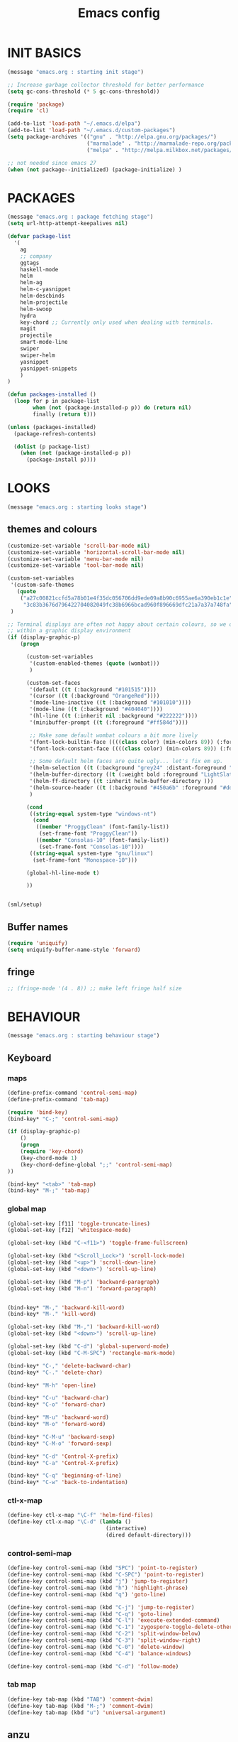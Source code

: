 #+TITLE: Emacs config

* INIT BASICS
#+begin_src emacs-lisp
(message "emacs.org : starting init stage")

;; Increase garbage collector threshold for better performance
(setq gc-cons-threshold (* 5 gc-cons-threshold))

(require 'package)
(require 'cl)

(add-to-list 'load-path "~/.emacs.d/elpa")
(add-to-list 'load-path "~/.emacs.d/custom-packages")
(setq package-archives '(("gnu" . "http://elpa.gnu.org/packages/")
                         ("marmalade" . "http://marmalade-repo.org/packages/")
                         ("melpa" . "http://melpa.milkbox.net/packages/")))

;; not needed since emacs 27
(when (not package--initialized) (package-initialize) )
#+end_src

* PACKAGES
#+begin_src emacs-lisp
(message "emacs.org : package fetching stage")
(setq url-http-attempt-keepalives nil)

(defvar package-list
  '(
    ag
    ;; company
    ggtags
    haskell-mode
    helm
    helm-ag
    helm-c-yasnippet
    helm-descbinds
    helm-projectile
    helm-swoop
    hydra
    key-chord ;; Currently only used when dealing with terminals.
    magit
    projectile
    smart-mode-line
    swiper
    swiper-helm
    yasnippet
    yasnippet-snippets
    )
)

(defun packages-installed ()
  (loop for p in package-list
        when (not (package-installed-p p)) do (return nil)
        finally (return t)))

(unless (packages-installed)
  (package-refresh-contents)

  (dolist (p package-list)
    (when (not (package-installed-p p))
      (package-install p))))

#+end_src

* LOOKS
#+begin_src emacs-lisp
(message "emacs.org : starting looks stage")
#+end_src
** themes and colours
#+BEGIN_SRC emacs-lisp
(customize-set-variable 'scroll-bar-mode nil)
(customize-set-variable 'horizontal-scroll-bar-mode nil)
(customize-set-variable 'menu-bar-mode nil)
(customize-set-variable 'tool-bar-mode nil)

(custom-set-variables
 '(custom-safe-themes
   (quote
	("a27c00821ccfd5a78b01e4f35dc056706dd9ede09a8b90c6955ae6a390eb1c1e"
	 "3c83b3676d796422704082049fc38b6966bcad960f896669dfc21a7a37a748fa" default)))
 )

;; Terminal displays are often not happy about certain colours, so we only set them if we are running
;; within a graphic display environment
(if (display-graphic-p)
    (progn

      (custom-set-variables
       '(custom-enabled-themes (quote (wombat)))
       )

      (custom-set-faces
       '(default ((t (:background "#101515"))))
       '(cursor ((t (:background "OrangeRed"))))
       '(mode-line-inactive ((t (:background "#101010"))))
       '(mode-line ((t (:background "#404040"))))
       '(hl-line ((t (:inherit nil :background "#222222"))))
       '(minibuffer-prompt ((t (:foreground "#ff584d"))))

       ;; Make some default wombat colours a bit more lively
       '(font-lock-builtin-face ((((class color) (min-colors 89)) (:foreground "#ff685d"))))
       '(font-lock-constant-face ((((class color) (min-colors 89)) (:foreground "#ff685d"))))

       ;; Some default helm faces are quite ugly... let's fix em up.
       '(helm-selection ((t (:background "grey24" :distant-foreground "black"))))
       '(helm-buffer-directory ((t (:weight bold :foreground "LightSlateBlue" :distant-foreground "black"))))
       '(helm-ff-directory ((t :inherit helm-buffer-directory )))
       '(helm-source-header ((t (:background "#450a6b" :foreground "#dddddd" :weight bold :height 1.3 :family "Sans Serif"))))
       )

      (cond
       ((string-equal system-type "windows-nt")
        (cond
         ((member "ProggyClean" (font-family-list))
          (set-frame-font "ProggyClean"))
         ((member "Consolas-10" (font-family-list))
          (set-frame-font "Consolas-10"))))
       ((string-equal system-type "gnu/linux")
        (set-frame-font "Monospace-10")))

      (global-hl-line-mode t)

      ))


(sml/setup)

#+END_SRC

** Buffer names
#+BEGIN_SRC emacs-lisp
(require 'uniquify)
(setq uniquify-buffer-name-style 'forward)
#+END_SRC

** fringe
#+BEGIN_SRC emacs-lisp
;; (fringe-mode '(4 . 8)) ;; make left fringe half size
#+END_SRC

* BEHAVIOUR
#+begin_src emacs-lisp
(message "emacs.org : starting behaviour stage")
#+end_src
** Keyboard
*** maps
#+begin_src emacs-lisp
(define-prefix-command 'control-semi-map)
(define-prefix-command 'tab-map)

(require 'bind-key)
(bind-key* "C-;" 'control-semi-map)

(if (display-graphic-p)
    ()
    (progn
    (require 'key-chord)
    (key-chord-mode 1)
    (key-chord-define-global ";;" 'control-semi-map)
))

(bind-key* "<tab>" 'tab-map)
(bind-key* "M-;" 'tab-map)
#+end_src

*** global map
#+begin_src emacs-lisp
(global-set-key [f11] 'toggle-truncate-lines)
(global-set-key [f12] 'whitespace-mode)

(global-set-key (kbd "C-<f11>") 'toggle-frame-fullscreen)

(global-set-key (kbd "<Scroll_Lock>") 'scroll-lock-mode)
(global-set-key (kbd "<up>") 'scroll-down-line)
(global-set-key (kbd "<down>") 'scroll-up-line)

(global-set-key (kbd "M-p") 'backward-paragraph)
(global-set-key (kbd "M-n") 'forward-paragraph)


(bind-key* "M-," 'backward-kill-word)
(bind-key* "M-." 'kill-word)

(global-set-key (kbd "M-,") 'backward-kill-word)
(global-set-key (kbd "<down>") 'scroll-up-line)

(global-set-key (kbd "C-d") 'global-superword-mode)
(global-set-key (kbd "C-M-SPC") 'rectangle-mark-mode)

(bind-key* "C-," 'delete-backward-char)
(bind-key* "C-." 'delete-char)

(bind-key* "M-h" 'open-line)

(bind-key* "C-u" 'backward-char)
(bind-key* "C-o" 'forward-char)

(bind-key* "M-u" 'backward-word)
(bind-key* "M-o" 'forward-word)

(bind-key* "C-M-u" 'backward-sexp)
(bind-key* "C-M-o" 'forward-sexp)

(bind-key* "C-d" 'Control-X-prefix)
(bind-key* "C-a" 'Control-X-prefix)

(bind-key* "C-q" 'beginning-of-line)
(bind-key* "C-w" 'back-to-indentation)
#+end_src

*** ctl-x-map
#+begin_src emacs-lisp
(define-key ctl-x-map "\C-f" 'helm-find-files)
(define-key ctl-x-map "\C-d" (lambda ()
                               (interactive)
                               (dired default-directory)))
#+end_src
*** control-semi-map
#+begin_src emacs-lisp
(define-key control-semi-map (kbd "SPC") 'point-to-register)
(define-key control-semi-map (kbd "C-SPC") 'point-to-register)
(define-key control-semi-map (kbd "j") 'jump-to-register)
(define-key control-semi-map (kbd "h") 'highlight-phrase)
(define-key control-semi-map (kbd "q") 'goto-line)

(define-key control-semi-map (kbd "C-j") 'jump-to-register)
(define-key control-semi-map (kbd "C-q") 'goto-line)
(define-key control-semi-map (kbd "C-l") 'execute-extended-command)
(define-key control-semi-map (kbd "C-1") 'zygospore-toggle-delete-other-windows)
(define-key control-semi-map (kbd "C-2") 'split-window-below)
(define-key control-semi-map (kbd "C-3") 'split-window-right)
(define-key control-semi-map (kbd "C-0") 'delete-window)
(define-key control-semi-map (kbd "C-4") 'balance-windows)

(define-key control-semi-map (kbd "C-d") 'follow-mode)
#+end_src
*** tab map
#+begin_src emacs-lisp
(define-key tab-map (kbd "TAB") 'comment-dwim)
(define-key tab-map (kbd "M-;") 'comment-dwim)
(define-key tab-map (kbd "u") 'universal-argument)
#+end_src

** anzu
#+BEGIN_SRC emacs-lisp
;; Show number of matches in mode-line while searching
(require 'anzu)
(global-anzu-mode t)
#+END_SRC

** isearch+
#+BEGIN_SRC emacs-lisp
(eval-after-load "isearch" '(require 'isearch+))
#+END_SRC

** hydra
#+BEGIN_SRC emacs-lisp
(require 'hydra)

(defun spawn-local-mode-hydra ()
  (interactive)
  (cond
   (( string= "org-mode" major-mode)
    (hydra-tab-org/body))
   (( string= "c-mode" major-mode)
    (hydra-c/body))
   (( string= "c++-mode" major-mode)
    (hydra-c/body))
   (( string= "python-mode" major-mode)
    (hydra-python/body))
   (t (message "Argh...hydra for your current mode does not exist :("))))

(define-key tab-map (kbd "j") 'spawn-local-mode-hydra)
(define-key tab-map (kbd "m") 'hydra-magit/body)
(define-key tab-map (kbd "p") 'hydra-projectile/body)
(define-key tab-map (kbd ";") 'hydra-quickopen/body)

(define-key tab-map (kbd "o") 'hydra-search-helper/body)

(defhydra hydra-search-helper (:color blue)
 "
[_o_] find gtag
 "
  ("o" ggtags-find-tag-dwim nil)
  )

#+END_SRC

** projectile
#+BEGIN_SRC emacs-lisp
(require 'helm-projectile)
(projectile-global-mode t)

(defcustom helm-source-projectile-projects-actions2
  (helm-make-actions
   "Open Dired in project's directory `C-d'" #'dired
   "Switch to project" (lambda (project)
                         (let ((projectile-completion-system 'helm))
                           (projectile-switch-project-by-name project)))
   "Open project root in vc-dir or magit `M-g'" #'helm-projectile-vc
   "Switch to Eshell `M-e'" #'helm-projectile-switch-to-eshell
   "Grep in projects `C-s'" #'helm-projectile-grep
   "Compile project `M-c'. With C-u, new compile command" #'helm-projectile-compile-project
   "Remove project(s) from project list `M-D'" #'helm-projectile-remove-known-project)
  "Actions for `helm-source-projectile-projects'."
  :group 'helm-projectile
  :type '(alist :key-type string :value-type function))

(defvar helm-source-projectile-projects2
  (helm-build-sync-source "Projectile projects"
    :candidates (lambda () (with-helm-current-buffer projectile-known-projects))
    :fuzzy-match helm-projectile-fuzzy-match
    :keymap helm-projectile-projects-map
    :mode-line helm-read-file-name-mode-line-string
    :action 'helm-source-projectile-projects-actions2)
  "Helm source for known projectile projects.")



(defun helm-projectile-projects ()
  (interactive)
  (let ((helm-ff-transformer-show-only-basename nil))
    (helm :sources '(helm-source-projectile-projects2)
          :buffer "*helm projectile projects*"
          :truncate-lines helm-projectile-truncate-lines)))

(defhydra hydra-projectile (:color blue)
  "projectile"
  ("g" helm-projectile-grep "grep")
  ("m" helm-projectile-ag "ag")
  ("j" helm-projectile "helm files")
  ("d" projectile-dired "dired")
  ("p" helm-projectile-projects "projects")
  )
#+END_SRC

** cua-mode
#+begin_src emacs-lisp
(cua-mode 1)
(bind-key "C-f" 'cua-exchange-point-and-mark)

;; (bind-key* "C-c" 'kill-ring-save)
(bind-key* "C-v" 'yank)
#+end_src

** recentf
#+begin_src emacs-lisp
(require 'recentf)
(recentf-mode 1)
(setq recentf-max-menu-items 100)
(setq recentf-max-saved-items 100)
#+end_src

** windmove + frame selection
#+begin_src emacs-lisp
(require 'zygospore)

(setq windmove-wrap-around t )
(bind-key* "C-1" 'window-swap-states)
(bind-key* "C-2" 'windmove-up)
(bind-key* "C-3" 'windmove-right)

(bind-key* "C-5" 'other-frame)
#+end_src

** shell
#+begin_src emacs-lisp
(bind-key* "C-`" 'shell)
#+end_src

** dired
#+begin_src emacs-lisp
  (require 'dired)
  (require 'dired-extension)

  (setq dired-dwim-target t)

  (define-key dired-mode-map (kbd "l") 'dired-up-directory)
  (define-key dired-mode-map (kbd "r") 'dired-do-redisplay)

  (setq dired-listing-switches "-alFh")

  ;; Taken from: https://github.com/aculich/.emacs.d/blob/master/init.el
  (when (or (memq system-type '(gnu gnu/linux))
	    (string= (file-name-nondirectory insert-directory-program) "gls"))
    ;; If we are on a GNU system or have GNU ls, add some more `ls' switches:
    ;; `--group-directories-first' lists directories before files, and `-v'
    ;; sorts numbers in file names naturally, i.e. "image1" goes before
    ;; "image02"
    (setq dired-listing-switches
	  (concat dired-listing-switches " --group-directories-first -v")))


  (defun open-in-external-app ()
    "Open the current file or dired marked files in external app."
    (interactive)
    (let ( doIt
	   (myFileList
	    (cond
	     ((string-equal major-mode "dired-mode") (dired-get-marked-files))
	     (t (list (buffer-file-name))) ) ) )

      (setq doIt (if (<= (length myFileList) 5)
		     t
		   (y-or-n-p "Open more than 5 files?") ) )

      (when doIt
	(cond
	 ((string-equal system-type "windows-nt")
	  (mapc (lambda (fPath) (w32-shell-execute "open" (replace-regexp-in-string "/" "\\" fPath t t)) ) myFileList)
	  )
	 ((string-equal system-type "darwin")
	  (mapc (lambda (fPath) (shell-command (format "open \"%s\"" fPath)) )  myFileList) )
	 ((string-equal system-type "gnu/linux")
	  (mapc (lambda (fPath) (let ((process-connection-type nil)) (start-process "" nil "xdg-open" fPath)) ) myFileList) ) ) ) ) )

#+end_src

** company
#+begin_src emacs-lisp
;; (require 'company)
;; (global-company-mode t)

;; (add-to-list 'company-backends '(company-dabbrev))

;; (define-key company-active-map (kbd "C-n") #'company-select-next)
;; (define-key company-active-map (kbd "C-p") #'company-select-previous)

;; (define-key control-semi-map (kbd "n") 'company-complete)
;; (define-key control-semi-map (kbd "C-n") 'dabbrev-expand)

#+end_src

** ORG mode
#+BEGIN_SRC emacs-lisp
(defhydra hydra-tab-org (:color blue)
  "
 [_o_]   metaright   [_u_]   metaleft  [_n_]   metaup  [_p_]   metadown
 [_C-o_] shiftright  [_C-u_] shiftleft [_C-n_] shiftup [_C-p_] shiftdown
 [_e_]   edit source [_s_] exit source edit buffer
  "

  ( "o" org-metaright nil)
  ( "u" org-metaleft nil)
  ( "p" org-metaup nil)
  ( "n" org-metadown nil)

  ( "C-o" org-shiftright nil)
  ( "C-u" org-shiftleft nil)
  ( "C-p" org-shiftup nil)
  ( "C-n" org-shiftdown nil)

  ( "e" org-edit-src-code nil)
  ( "s" org-edit-src-exit nil)
  )

(setq org-src-fontify-natively t)
(setq org-src-preserve-indentation t)
(setq org-startup-indented t)
(setq org-startup-truncated nil)
(setq org-export-with-toc nil)
(setq org-hierarchical-todo-statistics nil)

#+END_SRC
** winner mode
#+begin_src emacs-lisp
(winner-mode 1)
(define-key control-semi-map (kbd "C-u") 'winner-undo)
(define-key control-semi-map (kbd "C-o") 'winner-redo)
#+end_src

** Misc behaviour
#+begin_src emacs-lisp
(setq redisplay-dont-pause t)
(setq debug-on-error nil)
(setq inhibit-splash-screen t)
(setq initial-scratch-message "")
(setq column-number-mode t)
(setq history-length 25)
(setq select-enable-clipboard t) ;; Merge OS and Emacs' clipboards

;; We'll ask emacs to put all customizations made via it's customize package in a
;; separate file... so we can ignore it later :)
(setq custom-file (concat user-emacs-directory "/custom--ignored.el"))

;; Let's garbage collect when focusing out of the window.
(add-hook 'focus-out-hook #'garbage-collect)

(blink-cursor-mode -1)
(require 'auto-highlight-symbol)
(global-auto-highlight-symbol-mode 1)
(delete-selection-mode 1)
(show-paren-mode t)

;; Semantic currently fails to populate imenu when editing certain .c files (ahem, linux kernel).
;; I should probably investigate why that fails.
;; (semantic-mode t)

(which-function-mode 1)
(custom-set-faces '(which-func ((t (:foreground "LightSlateBlue")))))

(customize-set-variable 'electric-pair-mode t)
(customize-set-variable 'bmkp-last-as-first-bookmark-file "~/.emacs.d/bookmarks" )

(setq backup-by-copying t      ; don't clobber symlinks
      backup-directory-alist
      '(("." . "~/.saves"))    ; don't litter my fs tree
      delete-old-versions t
      kept-new-versions 6
      kept-old-versions 2
      version-control t)       ; use versioned backups

(defun my-create-non-existent-directory ()
  (let ((parent-directory (file-name-directory buffer-file-name)))
    (when (and (not (file-exists-p parent-directory))
               (y-or-n-p (format "Directory `%s' does not exist! Create it?" parent-directory)))
      (make-directory parent-directory t))))

(add-to-list 'find-file-not-found-functions #'my-create-non-existent-directory)

#+end_src

** Programming
*** indent modes
#+begin_src emacs-lisp
(setq-default c-basic-offset 4 c-default-style "linux")
(setq-default tab-width 4 indent-tabs-mode t)
#+end_src

*** C/C++ common
#+begin_src emacs-lisp
(defhydra hydra-c (:color blue)
  ( "c" helm-yas-complete "helm yas complete")
  )

(add-hook 'c-mode-common-hook
		  (lambda()
			;; Automagically adds spaces between symbols like + > < etc...
			(electric-spacing-mode t)))
#+end_src

*** Python
#+begin_src emacs-lisp
(add-hook 'python-mode-hook
      (lambda()
         (setq indent-tabs-mode nil)
         (setq python-indent 4)
         (setq tab-width 4)))

(defhydra hydra-python (:color blue)
  ( "c" helm-yas-complete "helm yas complete")
  )

#+end_src

*** Scheme
#+begin_src emacs-lisp
(add-hook 'scheme-mode-hook
      (lambda()
         (setq indent-tabs-mode nil)))
#+end_src
** gdb
#+begin_src emacs-lisp
(define-key tab-map (kbd "h") 'hydra-gdb-helper/body)

(defhydra hydra-gdb-helper (:color blue)
  ( "j" gdb-restore-windows "restore gdb windows")
  )
#+end_src
** Mode recognition
#+begin_src emacs-lisp
(setq auto-mode-alist
      '(
        ("\\.org$" . org-mode)
        ("\\.org.gpg$" . org-mode)
        ("\\.ref$" . org-mode)
        ("\\.ref.gpg$" . org-mode)
        ("\\.notes$" . org-mode)
        ("\\.pdf\\'" . doc-view-mode)

        ;;programming modes
        ("\\.hs$" . haskell-mode)
        ("\\.py\\'" . python-mode)
        ("\\.c\\'" . c-mode)
        ("\\.cpp\\'" . c++-mode)
        ("\\.h\\'" . c++-mode)
        ("\\.java\\'" . java-mode)
        ("\\.s\\'" . c++-mode)
        ("\\.mc\\'" . c++-mode)
        ("\\.el\\'" . emacs-lisp-mode)
        ("\\.scm\\'" . scheme-mode)
        ))
#+end_src

** yas
#+BEGIN_SRC emacs-lisp
(require 'yasnippet)
(yas-global-mode 1)
#+END_SRC
** Helm
#+begin_src emacs-lisp
(require 'helm-config)

(global-set-key (kbd "C-j") 'helm-mini)
(define-key org-mode-map (kbd "C-j") 'helm-mini)
(define-key lisp-interaction-mode-map (kbd "C-j") 'helm-mini)

(define-key control-semi-map (kbd "C-s") 'helm-imenu)

(define-key control-semi-map (kbd "l") 'helm-M-x)
(define-key control-semi-map (kbd "o") 'swiper-helm)
(define-key control-semi-map (kbd "C-;") 'swiper-helm)

(define-key control-semi-map (kbd "r") 'helm-mark-ring)
(define-key control-semi-map (kbd "C-r") 'helm-global-mark-ring)

(define-key control-semi-map (kbd "b") 'helm-resume)
(define-key control-semi-map (kbd "C-b") 'helm-resume)

(define-key control-semi-map (kbd "C-m") 'helm-swoop)
(define-key control-semi-map (kbd "m") 'helm-multi-swoop-all)
#+end_src
** magit
#+begin_src emacs-lisp
(defhydra hydra-magit (:color blue)
  "magit"
  ("m" magit-status "status")
  ("p" magit-pull "pull")
  ("P" magit-push "push")
  ("c" magit-commit "commit")
  ("l" magit-log "log")
  ("d" magit-diff-dwim "diff-dwim")
  ("D" magit-diff "diff-dwim")
  )

#+end_src
** swift
#+begin_src emacs-lisp
(defface hi-space
  '((((background dark)) (:background "#202525" :foreground "black"))
    (t (:background "pink")))
  "Face for hi-lock mode."
  )

(defun hl ()
  (interactive)
  (highlight-regexp "^[ \t]+" 'hi-space)
  )

(defun un-hl()
  (interactive)
  (unhighlight-regexp "^[ \t]+")
  )


(defun swift-up()
  (interactive)
  (scroll-down-line)
  (previous-line)
  )

(defun swift-down()
  (interactive)
  (scroll-up-line)
  (next-line)
  )

(defun swift-2-up()
  (interactive)
  (scroll-down-line)
  (previous-line)
  (scroll-down-line)
  (previous-line)
  )

(defun swift-2-down()
  (interactive)
  (scroll-up-line)
  (next-line)
  (scroll-up-line)
  (next-line)
  )


(define-key control-semi-map (kbd "C-f") 'toggle-swift-mode)

(defvar swift-command-map
  (let ((map (make-keymap)))
    ;; movement
    (define-key map (kbd "i") 'swift-2-up)
    (define-key map (kbd "k") 'swift-2-down)

    (define-key map (kbd "o") 'swift-up)
    (define-key map (kbd "l") 'swift-down)

    (define-key map (kbd "p") 'beginning-of-defun)
    (define-key map (kbd "n") 'end-of-defun)



    (define-key map (kbd "u") 'cua-scroll-down)
    (define-key map (kbd "j") 'cua-scroll-up)

    ;; cua mode
    (define-key map (kbd "C-z") 'toggle-swift-mode)
    (define-key map (kbd "C-x") 'kill-region)
    (define-key map (kbd "C-c") 'kill-ring-save)
    (define-key map (kbd "C-v") 'yank)

    (define-key map (kbd "q") 'toggle-swift-mode)
    (define-key map (kbd "w") 'toggle-swift-mode)
    (define-key map (kbd "e") 'toggle-swift-mode)
    (define-key map (kbd "r") 'toggle-swift-mode)
    (define-key map (kbd "t") 'toggle-swift-mode)
    (define-key map (kbd "y") 'toggle-swift-mode)


    (define-key map (kbd "[") 'toggle-swift-mode)
    (define-key map (kbd "]") 'toggle-swift-mode)
    (define-key map (kbd "a") 'toggle-swift-mode)
    (define-key map (kbd "s") 'toggle-swift-mode)
    (define-key map (kbd "d") 'toggle-swift-mode)
    (define-key map (kbd "f") 'toggle-swift-mode)
    (define-key map (kbd "g") 'toggle-swift-mode)
    (define-key map (kbd "h") 'toggle-swift-mode)

    (define-key map (kbd ";") 'toggle-swift-mode)
    (define-key map (kbd "'") 'toggle-swift-mode)
    (define-key map (kbd "#") 'toggle-swift-mode)
    (define-key map (kbd "b") 'toggle-swift-mode)
    (define-key map (kbd "m") 'toggle-swift-mode)
    (define-key map (kbd ",") 'toggle-swift-mode)
    (define-key map (kbd ".") 'toggle-swift-mode)
    (define-key map (kbd "/") 'toggle-swift-mode)
    map))

(define-minor-mode swift-mode
  "Toggle SWIFT buffer mode."
  ;; The initial value.
  :init-value nil
  ;; The indicator for the mode line.
  :lighter " SWIFT"
  ;; The minor mode bindings.
  :keymap swift-command-map)

(define-globalized-minor-mode global-swift-mode swift-mode
  swift-mode
  :init-value nil)


(defun toggle-swift-mode()
  (interactive)
  (if (eq global-swift-mode t)
      (progn
        ;; turning mode off
        (custom-set-faces '(cursor ((t (:background "OrangeRed")))))
        (custom-set-faces '(mode-line ((t (:background "#404040")))))
        (global-swift-mode -1)
        )

    (progn
      ;; turning mode off
      (custom-set-faces '(cursor ((t (:background "blue")))))
      (custom-set-faces '(mode-line ((t (:background "#333377")))))
      (global-swift-mode)
      )
    )
  )
#+end_src
** custom
#+begin_src emacs-lisp

(defun reload-emacs-config ()
(interactive)
(load-file "~/.emacs"))

(defun org-babel-reload-emacs-org()
(interactive)
(org-babel-load-file "~/.emacs.d/emacs.org"))


(defun emacs-init-time ()
  "Return a string giving the duration of the Emacs initialization."
  (interactive)
  (let ((str
     (format "%.2f seconds"
         (float-time
          (time-subtract after-init-time before-init-time)))))
    (if (called-interactively-p 'interactive)
        (message "%s" str)
      str)))

(defun display-startup-echo-area-message ()
  (message (concat "Emacs took " (emacs-init-time) " seconds to start.")))
#+end_src

** quick open hydra
#+BEGIN_SRC emacs-lisp

(defun qo-emacs-org ()
(interactive)
(find-file "~/.emacs.d/emacs.org")
)

(defun qo-notes-org ()
(interactive)
(find-file "~/notes/notes.org")
)

(defun qo-notes-prog-org ()
(interactive)
(find-file "~/notes/programming.org")
)

(defun qo-temp ()
(interactive)
(find-file "~/notes/temp")
)


(defhydra hydra-quickopen-notes (:color blue)
"
[_n_] ~/notes/notes.org
[_p_] ~/notes/programming.org
"
("n" qo-notes-org nil)
("p" qo-notes-prog-org nil)
)


(defhydra hydra-quickopen (:color blue)
"
[_t_] ~/notes/temp
[_c_] ~/.emacs.d/emacs.org
[_n_] NOTES
"
("t" qo-temp nil)
("n" hydra-quickopen-notes/body nil)
("c" qo-emacs-org nil)
)

#+END_SRC

** diminish
#+begin_src emacs-lisp
(require 'diminish)
(diminish 'anzu-mode)
#+end_src
** tags
#+begin_src emacs-lisp
;; This should prevent Emacs from asking "Keep current list of tags tables also?"
(setq tags-add-tables nil)
#+end_src

* ALIAS
#+begin_src emacs-lisp
(message "emacs.org : starting alias stage")
#+end_src
#+begin_src emacs-lisp

;;Too lazy for this
(defalias 'yes-or-no-p 'y-or-n-p)
(defalias 'describe-bindings 'helm-descbinds)

(defalias 'rel 'reload-emacs-config)
(defalias 'lp list-packages)
(defalias 'hlp 'helm-list-elisp-packages-no-fetch)
(defalias 'igf 'igrep-find)
(defalias 'msf 'menu-set-font)
(defalias 'obr 'org-babel-reload-emacs-org)

(message "emacs.org : done loading!")
#+end_src
